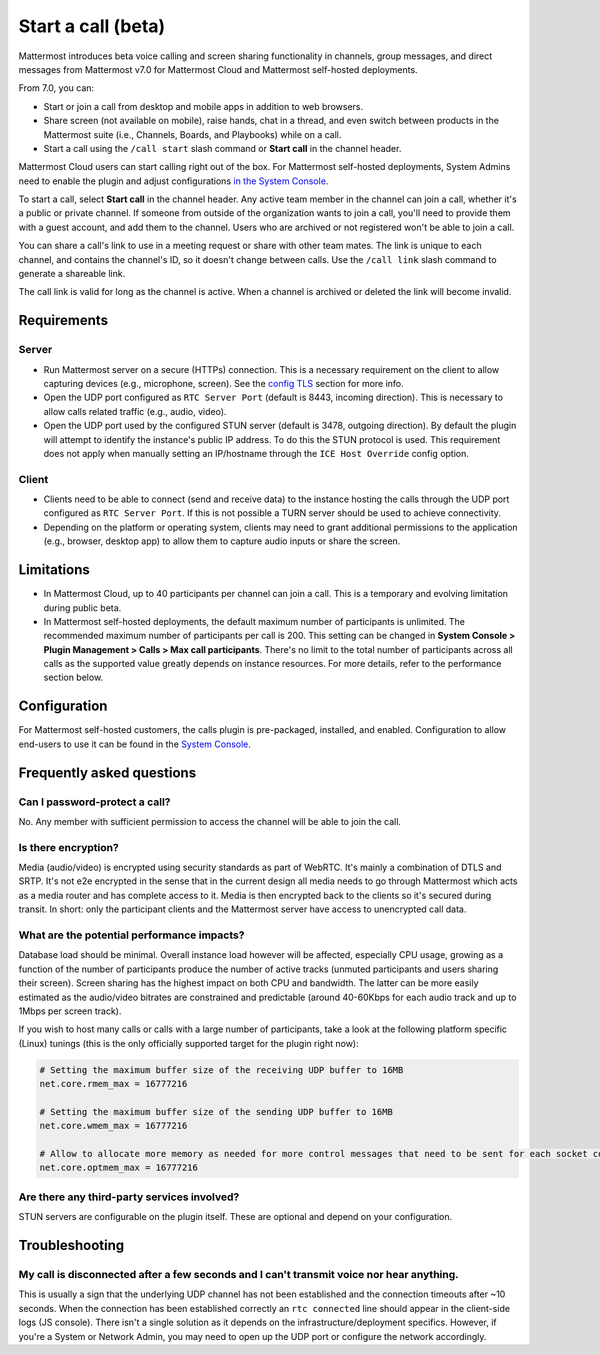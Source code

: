 Start a call (beta)
===================

|all-plans| |cloud| |self-hosted|

.. |all-plans| image:: ../images/all-plans-badge.png
  :scale: 30
  :target: https://mattermost.com/pricing
  :alt: Available in Mattermost Free and Starter subscription plans.

.. |cloud| image:: ../images/cloud-badge.png
  :scale: 30
  :target: https://mattermost.com/sign-up
  :alt: Available for Mattermost Cloud deployments.

.. |self-hosted| image:: ../images/self-hosted-badge.png
  :scale: 30
  :target: https://mattermost.com/deploy
  :alt: Available for Mattermost Self-Hosted deployments.
  
Mattermost introduces beta voice calling and screen sharing functionality in channels, group messages, and direct messages from Mattermost v7.0 for Mattermost Cloud and Mattermost self-hosted deployments.

From 7.0, you can:

- Start or join a call from desktop and mobile apps in addition to web browsers.
- Share screen (not available on mobile), raise hands, chat in a thread, and even switch between products in the Mattermost suite (i.e., Channels, Boards, and Playbooks) while on a call.
- Start a call using the ``/call start`` slash command or **Start call** in the channel header.

Mattermost Cloud users can start calling right out of the box. For Mattermost self-hosted deployments, System Admins need to enable the plugin and adjust configurations `in the System Console <https://docs.mattermost.com/configure/configuration-settings.html#calls-beta>`_.

To start a call, select **Start call** in the channel header. Any active team member in the channel can join a call, whether it's a public or private channel. If someone from outside of the organization wants to join a call, you'll need to provide them with a guest account, and add them to the channel. Users who are archived or not registered won't be able to join a call.

You can share a call's link to use in a meeting request or share with other team mates. The link is unique to each channel, and contains the channel's ID, so it doesn't change between calls. Use the ``/call link`` slash command to generate a shareable link.

The call link is valid for long as the channel is active. When a channel is archived or deleted the link will become invalid.

Requirements
------------

Server
~~~~~~

- Run Mattermost server on a secure (HTTPs) connection. This is a necessary requirement on the client to allow capturing devices (e.g., microphone, screen). See the `config TLS </install/config-tls-mattermost.html>`_ section for more info.
- Open the UDP port configured as ``RTC Server Port`` (default is 8443, incoming direction). This is necessary to allow calls related traffic (e.g., audio, video).
- Open the UDP port used by the configured STUN server (default is 3478, outgoing direction). By default the plugin will attempt to identify the instance's public IP address. To do this the STUN protocol is used. This requirement does not apply when manually setting an IP/hostname through the ``ICE Host Override`` config option.

Client
~~~~~~
- Clients need to be able to connect (send and receive data) to the instance hosting the calls through the UDP port configured as ``RTC Server Port``. If this is not possible a TURN server should be used to achieve connectivity.
- Depending on the platform or operating system, clients may need to grant additional permissions to the application (e.g., browser, desktop app) to  allow them to capture audio inputs or share the screen.

Limitations
-----------

- In Mattermost Cloud, up to 40 participants per channel can join a call. This is a temporary and evolving limitation during public beta.
- In Mattermost self-hosted deployments, the default maximum number of participants is unlimited. The recommended maximum number of participants per call is 200. This setting can be changed in **System Console > Plugin Management > Calls > Max call participants**. There's no limit to the total number of participants across all calls as the supported value greatly depends on instance resources. For more details, refer to the performance section below.

Configuration
-------------

For Mattermost self-hosted customers, the calls plugin is pre-packaged, installed, and enabled. Configuration to allow end-users to use it can be found in the `System Console <https://docs.mattermost.com/configure/configuration-settings.html#calls-beta>`_.

Frequently asked questions
--------------------------

Can I password-protect a call?
~~~~~~~~~~~~~~~~~~~~~~~~~~~~~~

No. Any member with sufficient permission to access the channel will be able to join the call.

Is there encryption?
~~~~~~~~~~~~~~~~~~~~

Media (audio/video) is encrypted using security standards as part of WebRTC. It's mainly a combination of DTLS and SRTP. It's not e2e encrypted in the sense that in the current design all media needs to go through Mattermost which acts as a media router and has complete access to it. Media is then encrypted back to the clients so it's secured during transit. In short: only the participant clients and the Mattermost server have access to unencrypted call data.

What are the potential performance impacts?
~~~~~~~~~~~~~~~~~~~~~~~~~~~~~~~~~~~~~~~~~~~

Database load should be minimal. Overall instance load however will be affected, especially CPU usage, growing as a function of the number of participants produce the number of active tracks (unmuted participants and users sharing their screen). Screen sharing has the highest impact on both CPU and bandwidth. The latter can be more easily estimated as the audio/video bitrates are constrained and predictable (around 40-60Kbps for each audio track and up to 1Mbps per screen track).

If you wish to host many calls or calls with a large number of participants, take a look at the following platform specific (Linux) tunings (this is the only officially supported target for the plugin right now):

.. code::

  # Setting the maximum buffer size of the receiving UDP buffer to 16MB
  net.core.rmem_max = 16777216

  # Setting the maximum buffer size of the sending UDP buffer to 16MB
  net.core.wmem_max = 16777216

  # Allow to allocate more memory as needed for more control messages that need to be sent for each socket connected
  net.core.optmem_max = 16777216

Are there any third-party services involved?
~~~~~~~~~~~~~~~~~~~~~~~~~~~~~~~~~~~~~~~~~~~~

STUN servers are configurable on the plugin itself. These are optional and depend on your configuration.

Troubleshooting
---------------

My call is disconnected after a few seconds and I can't transmit voice nor hear anything.
~~~~~~~~~~~~~~~~~~~~~~~~~~~~~~~~~~~~~~~~~~~~~~~~~~~~~~~~~~~~~~~~~~~~~~~~~~~~~~~~~~~~~~~~~

This is usually a sign that the underlying UDP channel has not been established and the connection timeouts after ~10 seconds. When the connection has been established correctly an ``rtc connected`` line should appear in the client-side logs (JS console). There isn't a single solution as it depends on the infrastructure/deployment specifics. However, if you're a System or Network Admin, you may need to open up the UDP port or configure the network accordingly.
